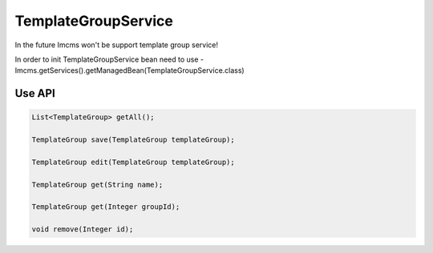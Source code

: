 TemplateGroupService
====================


.. warning::
In the future Imcms won't be support template group service!



In order to init TemplateGroupService bean need to use - Imcms.getServices().getManagedBean(TemplateGroupService.class)

Use API
-------

.. code-block:: jsp

    List<TemplateGroup> getAll();

    TemplateGroup save(TemplateGroup templateGroup);

    TemplateGroup edit(TemplateGroup templateGroup);

    TemplateGroup get(String name);

    TemplateGroup get(Integer groupId);

    void remove(Integer id);